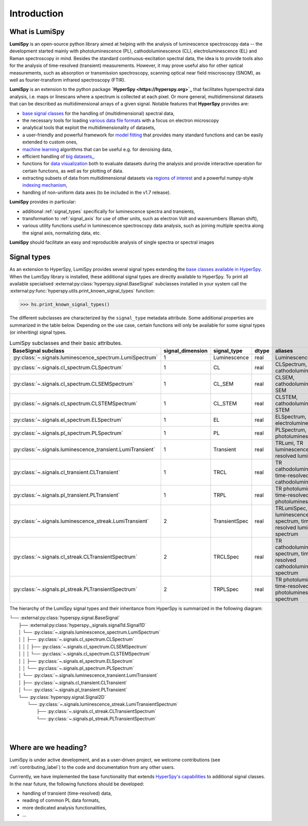 .. _introduction-label:

Introduction
************

What is LumiSpy
===============

**LumiSpy** is an open-source python library aimed at helping with the analysis
of luminescence spectroscopy data -- the development started mainly with
photoluminescence (PL), cathodoluminescence (CL), electroluminescence (EL) and
Raman spectroscopy in mind. Besides the standard continuous-excitation spectral
data, the idea is to provide tools also for the analysis of time-resolved
(transient) measurements. However, it may prove useful also for other optical
measurements, such as absorption or transmission spectroscopy, scanning optical
near field miscroscopy (SNOM), as well as fourier-transform infrared
spectroscopy (FTIR).

**LumiSpy** is an extension to the python package **`HyperSpy <https://hyperspy.org>`_**
that facilitates hyperspectral data analysis, i.e. maps or linescans where a
spectrum is collected at each pixel. Or more general, multidimensional datasets
that can be described as multidimensional arrays of a given signal. Notable 
features that **HyperSpy** provides are:

- `base signal classes <https://hyperspy.org/hyperspy-doc/current/user_guide/signal.html>`_
  for the handling of (multidimensional) spectral data,
- the necessary tools for loading `various data file formats
  <https://hyperspy.org/hyperspy-doc/current/user_guide/io.html>`_ with a focus
  on electron microscopy
- analytical tools that exploit the multidimensionality of datasets,
- a user-friendly and powerful framework for `model fitting
  <https://hyperspy.org/hyperspy-doc/current/user_guide/model.html>`_ that
  provides many standard functions and can be easily extended to custom ones,
- `machine learning <https://hyperspy.org/hyperspy-doc/current/user_guide/mva.html>`_
  algorithms that can be useful e.g. for denoising data,
- efficient handling of `big datasets,
  <https://hyperspy.org/hyperspy-doc/current/user_guide/big_data.html>`_,
- functions for `data visualization 
  <https://hyperspy.org/hyperspy-doc/current/user_guide/visualisation.html>`_
  both to evaluate datasets during the analysis and provide interactive
  operation for certain functions, as well as for plotting of data.
- extracting subsets of data from multidimensional datasets via `regions of
  interest <https://hyperspy.org/hyperspy-doc/current/user_guide/interactive_operations_ROIs.html>`_
  and a powerful numpy-style `indexing mechanism
  <https://hyperspy.org/hyperspy-doc/current/user_guide/signal.html#indexing>`_,
- handling of non-uniform data axes (to be included in the v1.7 release).

**LumiSpy** provides in particular:

- additional :ref:`signal_types` specifically for luminescence spectra and
  transients,
- transformation to :ref:`signal_axis` for use of other units, such as
  electron Volt and wavenumbers (Raman shift),
- various utility functions useful in luminescence spectroscopy data analysis,
  such as joining multiple spectra along the signal axis, normalizing data, etc.

**LumiSpy** should facilitate an easy and reproducible analysis of single
spectra or spectral images


.. _signal_types:

Signal types
============

As an extension to HyperSpy, LumiSpy provides several signal types extending the
`base classes available in HyperSpy
<https://hyperspy.org/hyperspy-doc/current/user_guide/signal.html>`_. When
the LumiSpy library is installed, these additional signal types are directly
available to HyperSpy. To print all available specialised
:external:py:class:`hyperspy.signal.BaseSignal` subclasses installed in your
system call the :external:py:func:`hyperspy.utils.print_known_signal_types`
function:

.. code-block:: python

    >>> hs.print_known_signal_types()

The different subclasses are characterized by the ``signal_type`` metadata
attribute. Some additional properties are summarized in the table below.
Depending on the use case, certain functions will only be available for some
signal types (or inheriting) signal types.

.. _lumispy_subclasses_table-label:

.. table:: LumiSpy subclasses and their basic attributes.

    +--------------------------------------------------------------+------------------+---------------+---------+-----------------------------------------------------------------------------+
    |  BaseSignal subclass                                         | signal_dimension |  signal_type  |  dtype  |  aliases                                                                    |
    +==============================================================+==================+===============+=========+=============================================================================+
    |  :py:class:`~.signals.luminescence_spectrum.LumiSpectrum`    |        1         |  Luminescence |  real   | LuminescenceSpectrum                                                        |
    +--------------------------------------------------------------+------------------+---------------+---------+-----------------------------------------------------------------------------+
    |  :py:class:`~.signals.cl_spectrum.CLSpectrum`                |        1         |       CL      |  real   | CLSpectrum, cathodoluminescence                                             |
    +--------------------------------------------------------------+------------------+---------------+---------+-----------------------------------------------------------------------------+
    |  :py:class:`~.signals.cl_spectrum.CLSEMSpectrum`             |        1         |     CL_SEM    |  real   | CLSEM, cathodoluminescence SEM                                              |
    +--------------------------------------------------------------+------------------+---------------+---------+-----------------------------------------------------------------------------+
    |  :py:class:`~.signals.cl_spectrum.CLSTEMSpectrum`            |        1         |    CL_STEM    |  real   | CLSTEM, cathodoluminescence STEM                                            |
    +--------------------------------------------------------------+------------------+---------------+---------+-----------------------------------------------------------------------------+
    |  :py:class:`~.signals.el_spectrum.ELSpectrum`                |        1         |       EL      |  real   | ELSpectrum, electroluminescence                                             |
    +--------------------------------------------------------------+------------------+---------------+---------+-----------------------------------------------------------------------------+
    |  :py:class:`~.signals.pl_spectrum.PLSpectrum`                |        1         |       PL      |  real   | PLSpectrum, photoluminescence                                               |
    +--------------------------------------------------------------+------------------+---------------+---------+-----------------------------------------------------------------------------+
    |  :py:class:`~.signals.luminescence_transient.LumiTransient`  |        1         |   Transient   |  real   | TRLumi, TR luminescence, time-resolved luminescence                         |
    +--------------------------------------------------------------+------------------+---------------+---------+-----------------------------------------------------------------------------+
    |  :py:class:`~.signals.cl_transient.CLTransient`              |        1         |      TRCL     |  real   | TR cathodoluminescence, time-resolved cathodoluminescence                   |
    +--------------------------------------------------------------+------------------+---------------+---------+-----------------------------------------------------------------------------+
    |  :py:class:`~.signals.pl_transient.PLTransient`              |        1         |      TRPL     |  real   | TR photoluminescence, time-resolved photoluminescence                       |
    +--------------------------------------------------------------+------------------+---------------+---------+-----------------------------------------------------------------------------+
    |  :py:class:`~.signals.luminescence_streak.LumiTransient`     |        2         | TransientSpec |  real   | TRLumiSpec, TR luminescence spectrum, time-resolved luminescence spectrum   |
    +--------------------------------------------------------------+------------------+---------------+---------+-----------------------------------------------------------------------------+
    |  :py:class:`~.signals.cl_streak.CLTransientSpectrum`         |        2         |    TRCLSpec   |  real   | TR cathodoluminescence spectrum, time-resolved cathodoluminescence spectrum |
    +--------------------------------------------------------------+------------------+---------------+---------+-----------------------------------------------------------------------------+
    |  :py:class:`~.signals.pl_streak.PLTransientSpectrum`         |        2         |    TRPLSpec   |  real   | TR photoluminescence, time-resolved photoluminescence spectrum              |
    +--------------------------------------------------------------+------------------+---------------+---------+-----------------------------------------------------------------------------+


The hierarchy of the LumiSpy signal types and their inheritance from HyperSpy
is summarized in the following diagram:

|   └── :external:py:class:`hyperspy.signal.BaseSignal`
|       ├── :external:py:class:`hyperspy._signals.signal1d.Signal1D`
|       │   └── :py:class:`~.signals.luminescence_spectrum.LumiSpectrum`
|       │   │   ├── :py:class:`~.signals.cl_spectrum.CLSpectrum`
|       │   │   │   ├── :py:class:`~.signals.cl_spectrum.CLSEMSpectrum` 
|       │   │   │   └── :py:class:`~.signals.cl_spectrum.CLSTEMSpectrum` 
|       │   │   ├── :py:class:`~.signals.el_spectrum.ELSpectrum`
|       │   │   └── :py:class:`~.signals.pl_spectrum.PLSpectrum`
|       │   └── :py:class:`~.signals.luminescence_transient.LumiTransient`
|       │       ├── :py:class:`~.signals.cl_transient.CLTransient`
|       │       └── :py:class:`~.signals.pl_transient.PLTransient`
|       └── :py:class:`hyperspy.signal.Signal2D`
|           └── :py:class:`~.signals.luminescence_streak.LumiTransientSpectrum`
|               ├── :py:class:`~.signals.cl_streak.CLTransientSpectrum`
|               └── :py:class:`~.signals.pl_streak.PLTransientSpectrum`
|
|


Where are we heading?
=====================

LumiSpy is under active development, and as a user-driven project, we welcome
contributions (see :ref:`contributing_label`) to the code and documentation
from any other users.

Currrently, we have implemented the base functionality that extends 
`HyperSpy's capabilities <https://hyperspy.org/hyperspy-doc/current/index.html>`_
to additional signal classes. In the near future, the following functions
should be developed:

- handling of transient (time-resolved) data,
- reading of common PL data formats,
- more dedicated analysis functionalities,
- ...
